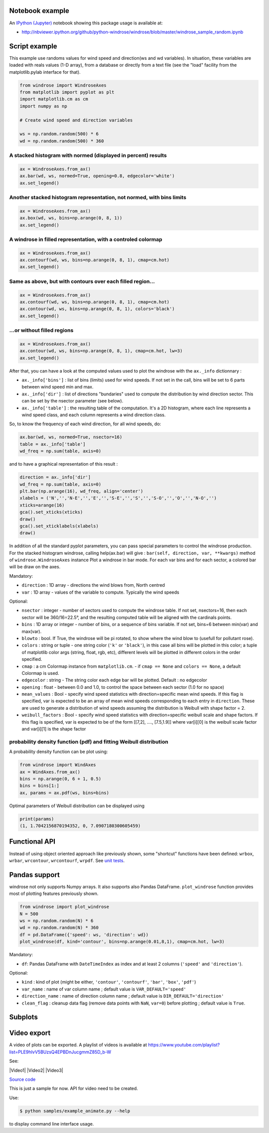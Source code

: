 Notebook example
----------------

An `IPython (Jupyter) <http://ipython.org/>`__ notebook showing this
package usage is available at:

-  http://nbviewer.ipython.org/github/python-windrose/windrose/blob/master/windrose_sample_random.ipynb

Script example
--------------

This example use randoms values for wind speed and direction(ws and wd
variables). In situation, these variables are loaded with reals values
(1-D array), from a database or directly from a text file (see the
"load" facility from the matplotlib.pylab interface for that).

.. code:: python

    from windrose import WindroseAxes
    from matplotlib import pyplot as plt
    import matplotlib.cm as cm
    import numpy as np

    # Create wind speed and direction variables

    ws = np.random.random(500) * 6
    wd = np.random.random(500) * 360

A stacked histogram with normed (displayed in percent) results
~~~~~~~~~~~~~~~~~~~~~~~~~~~~~~~~~~~~~~~~~~~~~~~~~~~~~~~~~~~~~~

.. code:: python

    ax = WindroseAxes.from_ax()
    ax.bar(wd, ws, normed=True, opening=0.8, edgecolor='white')
    ax.set_legend()

.. figure:: screenshots/bar.png
   :alt: bar

Another stacked histogram representation, not normed, with bins limits
~~~~~~~~~~~~~~~~~~~~~~~~~~~~~~~~~~~~~~~~~~~~~~~~~~~~~~~~~~~~~~~~~~~~~~

.. code:: python

    ax = WindroseAxes.from_ax()
    ax.box(wd, ws, bins=np.arange(0, 8, 1))
    ax.set_legend()

.. figure:: screenshots/box.png
   :alt: box

A windrose in filled representation, with a controled colormap
~~~~~~~~~~~~~~~~~~~~~~~~~~~~~~~~~~~~~~~~~~~~~~~~~~~~~~~~~~~~~~

.. code:: python

    ax = WindroseAxes.from_ax()
    ax.contourf(wd, ws, bins=np.arange(0, 8, 1), cmap=cm.hot)
    ax.set_legend()

.. figure:: screenshots/contourf.png
   :alt: contourf

Same as above, but with contours over each filled region...
~~~~~~~~~~~~~~~~~~~~~~~~~~~~~~~~~~~~~~~~~~~~~~~~~~~~~~~~~~~

.. code:: python

    ax = WindroseAxes.from_ax()
    ax.contourf(wd, ws, bins=np.arange(0, 8, 1), cmap=cm.hot)
    ax.contour(wd, ws, bins=np.arange(0, 8, 1), colors='black')
    ax.set_legend()

.. figure:: screenshots/contourf-contour.png
   :alt: contourf-contour

...or without filled regions
~~~~~~~~~~~~~~~~~~~~~~~~~~~~

.. code:: python

    ax = WindroseAxes.from_ax()
    ax.contour(wd, ws, bins=np.arange(0, 8, 1), cmap=cm.hot, lw=3)
    ax.set_legend()

.. figure:: screenshots/contour.png
   :alt: contour

After that, you can have a look at the computed values used to plot the
windrose with the ``ax._info`` dictionnary : 

- ``ax._info['bins']`` :
  list of bins (limits) used for wind speeds. If not set in the call, bins
  will be set to 6 parts between wind speed min and max. 
- ``ax._info['dir']`` : list of directions "bundaries" used to compute the
  distribution by wind direction sector. This can be set by the nsector
  parameter (see below). 
- ``ax._info['table']`` : the resulting table of
  the computation. It's a 2D histogram, where each line represents a wind
  speed class, and each column represents a wind direction class.

So, to know the frequency of each wind direction, for all wind speeds,
do:

.. code:: python

    ax.bar(wd, ws, normed=True, nsector=16)
    table = ax._info['table']
    wd_freq = np.sum(table, axis=0)

and to have a graphical representation of this result :

.. code:: python

    direction = ax._info['dir']
    wd_freq = np.sum(table, axis=0)
    plt.bar(np.arange(16), wd_freq, align='center')
    xlabels = ('N','','N-E','','E','','S-E','','S','','S-O','','O','','N-O','')
    xticks=arange(16)
    gca().set_xticks(xticks)
    draw()
    gca().set_xticklabels(xlabels)
    draw()

.. figure:: screenshots/histo_WD.png
   :alt: histo\_WD

In addition of all the standard pyplot parameters, you can pass special
parameters to control the windrose production. For the stacked histogram
windrose, calling help(ax.bar) will give :
``bar(self, direction, var, **kwargs)`` method of
``windrose.WindroseAxes`` instance Plot a windrose in bar mode. For each
var bins and for each sector, a colored bar will be draw on the axes.

Mandatory:

- ``direction`` : 1D array - directions the wind blows from, North centred
- ``var`` : 1D array - values of the variable to compute. Typically the wind speeds

Optional: 

- ``nsector`` : integer - number of sectors used to compute
  the windrose table. If not set, nsectors=16, then each sector will be
  360/16=22.5°, and the resulting computed table will be aligned with the
  cardinals points.
- ``bins`` : 1D array or integer - number of bins, or a
  sequence of bins variable. If not set, bins=6 between min(var) and
  max(var).
- ``blowto`` : bool. If True, the windrose will be pi rotated,
  to show where the wind blow to (usefull for pollutant rose). 
- ``colors`` : string or tuple - one string color (``'k'`` or
  ``'black'``), in this case all bins will be plotted in this color; a
  tuple of matplotlib color args (string, float, rgb, etc), different
  levels will be plotted in different colors in the order specified. 
- ``cmap`` : a cm Colormap instance from ``matplotlib.cm``. - if
  ``cmap == None`` and ``colors == None``, a default Colormap is used. 
- ``edgecolor`` : string - The string color each edge bar will be plotted.
  Default : no edgecolor 
- ``opening`` : float - between 0.0 and 1.0, to
  control the space between each sector (1.0 for no space) 
- ``mean_values`` : Bool - specify wind speed statistics with
  direction=specific mean wind speeds. If this flag is specified, var is
  expected to be an array of mean wind speeds corresponding to each entry
  in ``direction``. These are used to generate a distribution of wind
  speeds assuming the distribution is Weibull with shape factor = 2. 
- ``weibull_factors`` : Bool - specify wind speed statistics with
  direction=specific weibull scale and shape factors. If this flag is
  specified, var is expected to be of the form [[7,2], ...., [7.5,1.9]]
  where var[i][0] is the weibull scale factor and var[i][1] is the shape
  factor

probability density function (pdf) and fitting Weibull distribution
~~~~~~~~~~~~~~~~~~~~~~~~~~~~~~~~~~~~~~~~~~~~~~~~~~~~~~~~~~~~~~~~~~~

A probability density function can be plot using:

.. code:: python

    from windrose import WindAxes
    ax = WindAxes.from_ax()
    bins = np.arange(0, 6 + 1, 0.5)
    bins = bins[1:]
    ax, params = ax.pdf(ws, bins=bins)

.. figure:: screenshots/pdf.png
   :alt: pdf

Optimal parameters of Weibull distribution can be displayed using

.. code:: python

    print(params)
    (1, 1.7042156870194352, 0, 7.0907180300605459)

Functional API
--------------

Instead of using object oriented approach like previously shown, some
"shortcut" functions have been defined: ``wrbox``, ``wrbar``,
``wrcontour``, ``wrcontourf``, ``wrpdf``. See `unit
tests <tests/test_windrose.py>`__.

Pandas support
--------------

windrose not only supports Numpy arrays. It also supports also Pandas
DataFrame. ``plot_windrose`` function provides most of plotting features
previously shown.

.. code:: python

    from windrose import plot_windrose
    N = 500
    ws = np.random.random(N) * 6
    wd = np.random.random(N) * 360
    df = pd.DataFrame({'speed': ws, 'direction': wd})
    plot_windrose(df, kind='contour', bins=np.arange(0.01,8,1), cmap=cm.hot, lw=3)

Mandatory:

- ``df``: Pandas DataFrame with ``DateTimeIndex`` as index
  and at least 2 columns (``'speed'`` and ``'direction'``).

Optional: 

- ``kind`` : kind of plot (might be either, ``'contour'``, ``'contourf'``, ``'bar'``, ``'box'``, ``'pdf'``)
- ``var_name`` : name of var column name ; default value is ``VAR_DEFAULT='speed'``
- ``direction_name`` : name of direction column name ; default value is
  ``DIR_DEFAULT='direction'``
- ``clean_flag`` : cleanup data flag (remove
  data points with ``NaN``, ``var=0``) before plotting ; default value is
  ``True``.

Subplots
--------

.. figure:: screenshots/subplots.png
   :alt: subplots

Video export
------------

A video of plots can be exported. A playlist of videos is available at
https://www.youtube.com/playlist?list=PLE9hIvV5BUzsQ4EPBDnJucgmmZ85D\_b-W

See:

|Video1| |Video2| |Video3|

`Source code <samples/example_animate.py>`__

This is just a sample for now. API for video need to be created.

Use:

.. code:: bash

    $ python samples/example_animate.py --help

to display command line interface usage.
